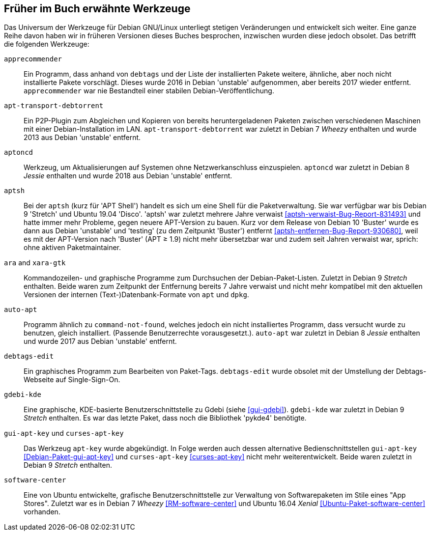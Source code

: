 // Datei: ./anhang/anhang-entfernte-werkzeuge/anhang-entfernte-werkzeuge.adoc
// Baustelle: Rohtext

[[anhang-entfernte-werkzeuge]]
== Früher im Buch erwähnte Werkzeuge  ==

Das Universum der Werkzeuge für Debian GNU/Linux unterliegt stetigen
Veränderungen und entwickelt sich weiter. Eine ganze Reihe davon haben
wir in früheren Versionen dieses Buches besprochen, inzwischen wurden
diese jedoch obsolet. Das betrifft die folgenden Werkzeuge:

`apprecommender`::
Ein Programm, dass anhand von `debtags` und der Liste der installierten
Pakete weitere, ähnliche, aber noch nicht installierte Pakete
vorschlägt. Dieses wurde 2016 in Debian 'unstable' aufgenommen, aber
bereits 2017 wieder entfernt. `apprecommender` war nie Bestandteil einer
stabilen Debian-Veröffentlichung.

`apt-transport-debtorrent`::
Ein P2P-Plugin zum Abgleichen und Kopieren von bereits heruntergeladenen
Paketen zwischen verschiedenen Maschinen mit einer Debian-Installation
im LAN. `apt-transport-debtorrent` war zuletzt in Debian 7 _Wheezy_
enthalten und wurde 2013 aus Debian 'unstable' entfernt.

`aptoncd`::
Werkzeug, um Aktualisierungen auf Systemen ohne Netzwerkanschluss
einzuspielen. `aptoncd` war zuletzt in Debian 8 _Jessie_ enthalten und
wurde 2018 aus Debian 'unstable' entfernt.

`aptsh`::
Bei der `aptsh` (kurz für 'APT Shell') handelt es sich um eine Shell
für die Paketverwaltung. Sie war verfügbar war bis Debian 9 'Stretch'
und Ubuntu 19.04 'Disco'. 'aptsh' war zuletzt mehrere Jahre verwaist
<<aptsh-verwaist-Bug-Report-831493>> und hatte immer mehr Probleme,
gegen neuere APT-Version zu bauen. Kurz vor dem Release von Debian 10
'Buster' wurde es dann aus Debian 'unstable' und 'testing' (zu dem
Zeitpunkt 'Buster') entfernt <<aptsh-entfernen-Bug-Report-930680>>,
weil es mit der APT-Version nach 'Buster' (APT ≥ 1.9) nicht mehr
übersetzbar war und zudem seit Jahren verwaist war, sprich: ohne aktiven
Paketmaintainer.

`ara` and `xara-gtk`::
Kommandozeilen- und graphische Programme zum Durchsuchen der
Debian-Paket-Listen. Zuletzt in Debian 9 _Stretch_ enthalten. Beide
waren zum Zeitpunkt der Entfernung bereits 7 Jahre verwaist und nicht
mehr kompatibel mit den aktuellen Versionen der internen
(Text-)Datenbank-Formate von `apt` und `dpkg`.

`auto-apt`::
Programm ähnlich zu `command-not-found`, welches jedoch ein nicht
installiertes Programm, dass versucht wurde zu benutzen, gleich
installiert. (Passende Benutzerrechte vorausgesetzt.). `auto-apt` war
zuletzt in Debian 8 _Jessie_ enthalten und wurde 2017 aus Debian
'unstable' entfernt.

`debtags-edit`::
Ein graphisches Programm zum Bearbeiten von Paket-Tags. `debtags-edit`
wurde obsolet mit der Umstellung der Debtags-Webseite auf
Single-Sign-On.

`gdebi-kde`::
Eine graphische, KDE-basierte Benutzerschnittstelle zu Gdebi (siehe
<<gui-gdebi>>). `gdebi-kde` war zuletzt in Debian 9 _Stretch_ enthalten.
Es war das letzte Paket, dass noch die Bibliothek 'pykde4' benötigte.

`gui-apt-key` und `curses-apt-key`::
// Stichworte für den Index
(((curses-apt-key)))
(((gui-apt-key)))
Das Werkzeug `apt-key` wurde abgekündigt. In Folge werden auch dessen
alternative Bedienschnittstellen `gui-apt-key`
<<Debian-Paket-gui-apt-key>> und `curses-apt-key` <<curses-apt-key>>
nicht mehr weiterentwickelt. Beide waren zuletzt in Debian 9 _Stretch_
enthalten.

`software-center`::
Eine von Ubuntu entwickelte, grafische Benutzerschnittstelle zur
Verwaltung von Softwarepaketen im Stile eines "App Stores". Zuletzt war
es in Debian 7 _Wheezy_ <<RM-software-center>> und Ubuntu 16.04 _Xenial_
<<Ubuntu-Paket-software-center>> vorhanden.

// Datei (Ende): ./anhang/anhang-entfernte-werkzeuge/anhang-entfernte-werkzeuge.adoc
